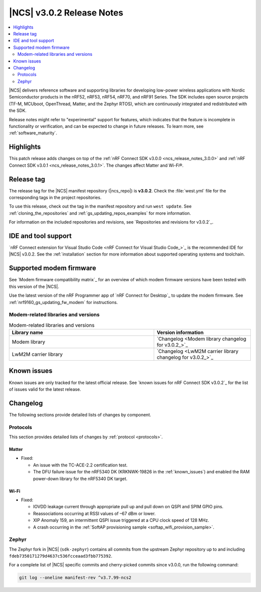 .. _ncs_release_notes_3.0.2:

|NCS| v3.0.2 Release Notes
##########################

.. contents::
   :local:
   :depth: 2

|NCS| delivers reference software and supporting libraries for developing low-power wireless applications with Nordic Semiconductor products in the nRF52, nRF53, nRF54, nRF70, and nRF91 Series.
The SDK includes open source projects (TF-M, MCUboot, OpenThread, Matter, and the Zephyr RTOS), which are continuously integrated and redistributed with the SDK.

Release notes might refer to "experimental" support for features, which indicates that the feature is incomplete in functionality or verification, and can be expected to change in future releases.
To learn more, see :ref:`software_maturity`.

Highlights
**********

This patch release adds changes on top of the :ref:`nRF Connect SDK v3.0.0 <ncs_release_notes_3.0.0>` and :ref:`nRF Connect SDK v3.0.1 <ncs_release_notes_3.0.1>`.
The changes affect Matter and Wi-Fi®.


Release tag
***********

The release tag for the |NCS| manifest repository (|ncs_repo|) is **v3.0.2**.
Check the :file:`west.yml` file for the corresponding tags in the project repositories.

To use this release, check out the tag in the manifest repository and run ``west update``.
See :ref:`cloning_the_repositories` and :ref:`gs_updating_repos_examples` for more information.

For information on the included repositories and revisions, see `Repositories and revisions for v3.0.2`_.

IDE and tool support
********************

`nRF Connect extension for Visual Studio Code <nRF Connect for Visual Studio Code_>`_ is the recommended IDE for |NCS| v3.0.2.
See the :ref:`installation` section for more information about supported operating systems and toolchain.

Supported modem firmware
************************

See `Modem firmware compatibility matrix`_ for an overview of which modem firmware versions have been tested with this version of the |NCS|.

Use the latest version of the nRF Programmer app of `nRF Connect for Desktop`_ to update the modem firmware.
See :ref:`nrf9160_gs_updating_fw_modem` for instructions.

Modem-related libraries and versions
====================================

.. list-table:: Modem-related libraries and versions
   :widths: 15 10
   :header-rows: 1

   * - Library name
     - Version information
   * - Modem library
     - `Changelog <Modem library changelog for v3.0.2_>`_
   * - LwM2M carrier library
     - `Changelog <LwM2M carrier library changelog for v3.0.2_>`_

Known issues
************

Known issues are only tracked for the latest official release.
See `known issues for nRF Connect SDK v3.0.2`_ for the list of issues valid for the latest release.

Changelog
*********

The following sections provide detailed lists of changes by component.

Protocols
=========

This section provides detailed lists of changes by :ref:`protocol <protocols>`.

Matter
------

* Fixed:

  * An issue with the TC-ACE-2.2 certification test.
  * The DFU failure issue for the nRF5340 DK (KRKNWK-19826 in the :ref:`known_issues`) and enabled the RAM power-down library for the nRF5340 DK target.

Wi-Fi
-----

* Fixed:

  * IOVDD leakage current through appropriate pull up and pull down on QSPI and SPIM GPIO pins.
  * Reassociations occurring at RSSI values of –67 dBm or lower.
  * XIP Anomaly 159, an intermittent QSPI issue triggered at a CPU clock speed of 128 MHz.
  * A crash occurring in the :ref:`SoftAP provisioning sample <softap_wifi_provision_sample>`.

Zephyr
======

The Zephyr fork in |NCS| (``sdk-zephyr``) contains all commits from the upstream Zephyr repository up to and including ``fdeb7350171279d4637c536fcceaad3fbb775392``.

For a complete list of |NCS| specific commits and cherry-picked commits since v3.0.0, run the following command:

.. code-block:: none

   git log --oneline manifest-rev ^v3.7.99-ncs2
